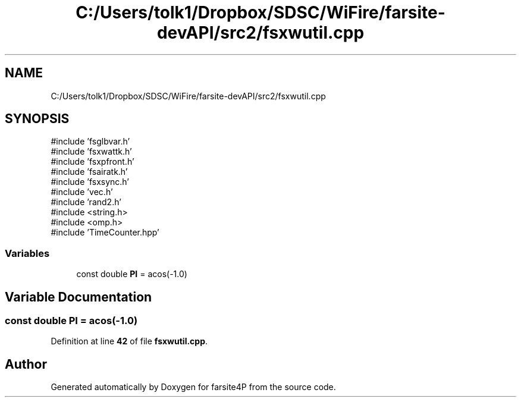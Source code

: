 .TH "C:/Users/tolk1/Dropbox/SDSC/WiFire/farsite-devAPI/src2/fsxwutil.cpp" 3 "farsite4P" \" -*- nroff -*-
.ad l
.nh
.SH NAME
C:/Users/tolk1/Dropbox/SDSC/WiFire/farsite-devAPI/src2/fsxwutil.cpp
.SH SYNOPSIS
.br
.PP
\fR#include 'fsglbvar\&.h'\fP
.br
\fR#include 'fsxwattk\&.h'\fP
.br
\fR#include 'fsxpfront\&.h'\fP
.br
\fR#include 'fsairatk\&.h'\fP
.br
\fR#include 'fsxsync\&.h'\fP
.br
\fR#include 'vec\&.h'\fP
.br
\fR#include 'rand2\&.h'\fP
.br
\fR#include <string\&.h>\fP
.br
\fR#include <omp\&.h>\fP
.br
\fR#include 'TimeCounter\&.hpp'\fP
.br

.SS "Variables"

.in +1c
.ti -1c
.RI "const double \fBPI\fP = acos(\-1\&.0)"
.br
.in -1c
.SH "Variable Documentation"
.PP 
.SS "const double PI = acos(\-1\&.0)"

.PP
Definition at line \fB42\fP of file \fBfsxwutil\&.cpp\fP\&.
.SH "Author"
.PP 
Generated automatically by Doxygen for farsite4P from the source code\&.
